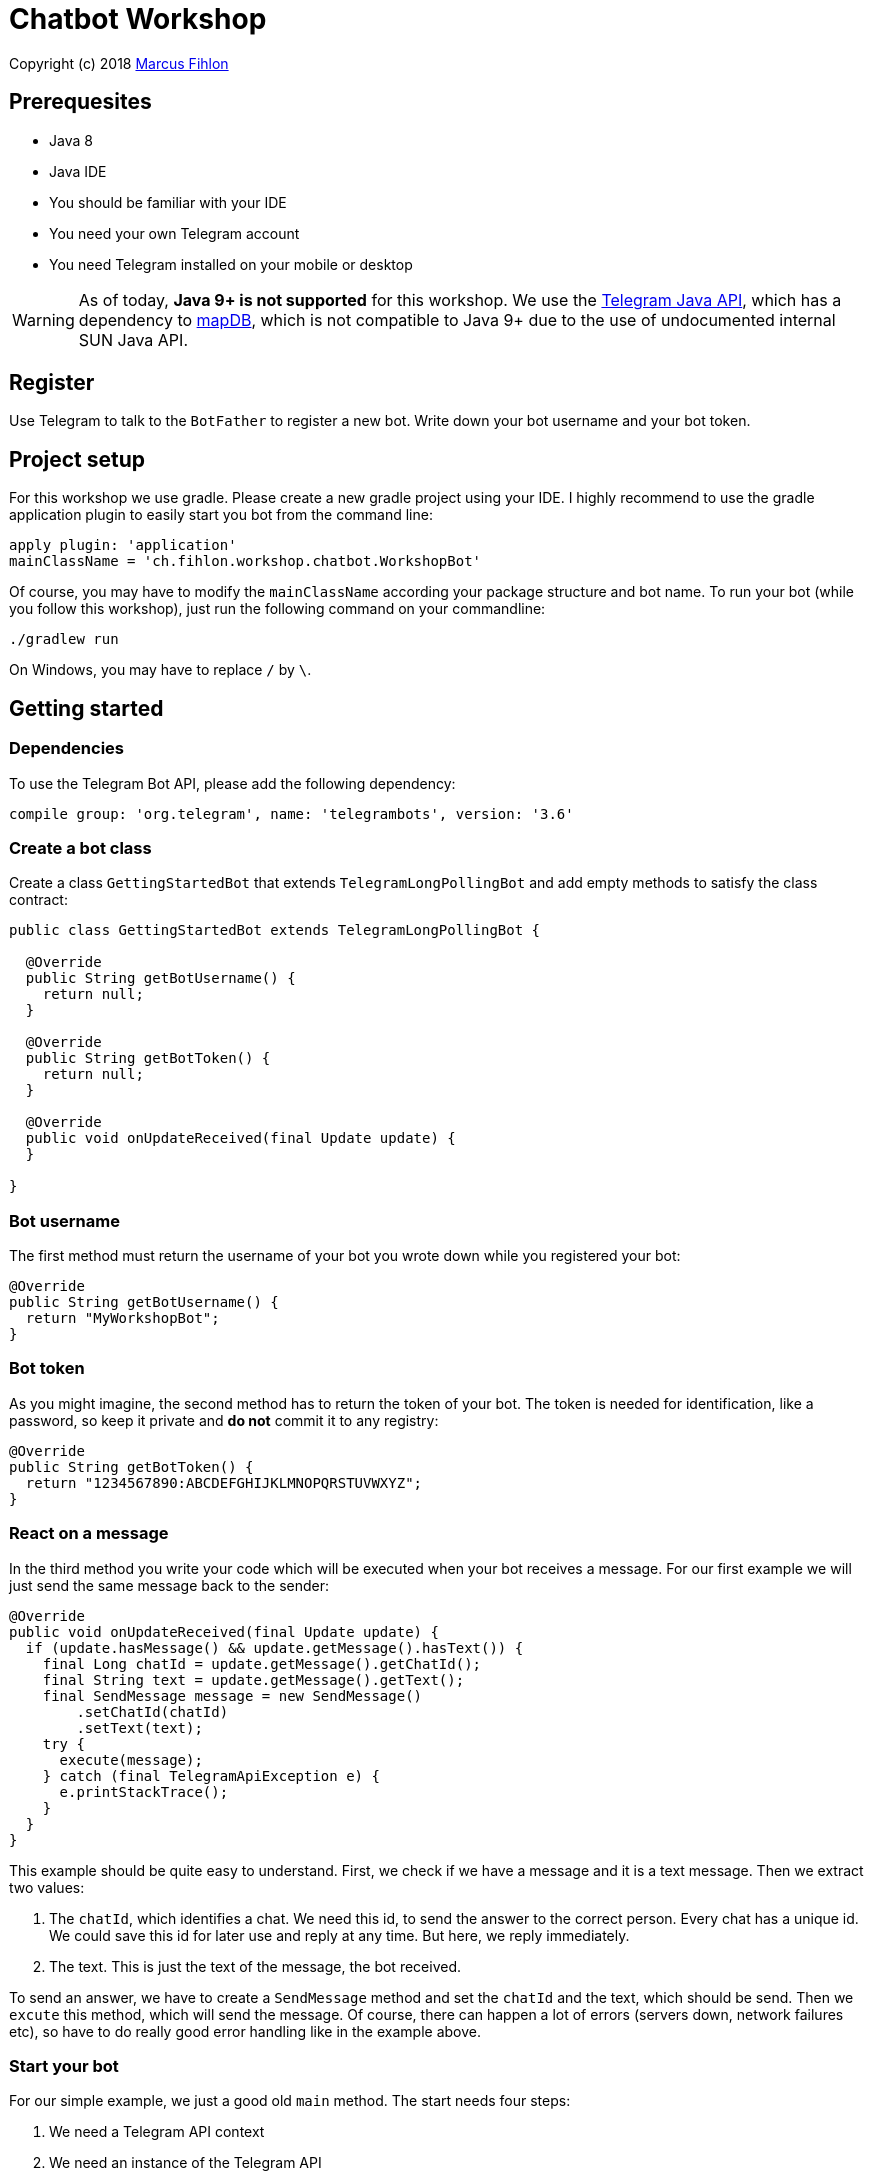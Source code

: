 = Chatbot Workshop

Copyright (c) 2018 https://www.fihlon.ch/[Marcus Fihlon]

== Prerequesites

- Java 8
- Java IDE
- You should be familiar with your IDE
- You need your own Telegram account
- You need Telegram installed on your mobile or desktop

WARNING: As of today, **Java 9+ is not supported** for this workshop. We use the https://github.com/rubenlagus/TelegramBots[Telegram Java API], which has a dependency to https://github.com/jankotek/mapdb[mapDB], which is not compatible to Java 9+ due to the use of undocumented internal SUN Java API.

== Register

Use Telegram to talk to the `BotFather` to register a new bot. Write down your bot username and your bot token.

== Project setup

For this workshop we use gradle. Please create a new gradle project using your IDE. I highly recommend to use the gradle application plugin to easily start you bot from the command line:

```groovy
apply plugin: 'application'
mainClassName = 'ch.fihlon.workshop.chatbot.WorkshopBot'
```

Of course, you may have to modify the `mainClassName` according your package structure and bot name. To run your bot (while you follow this workshop), just run the following command on your commandline:

```bash
./gradlew run
```

On Windows, you may have to replace `/` by `\`.

== Getting started

=== Dependencies

To use the Telegram Bot API, please add the following dependency:

```groovy
compile group: 'org.telegram', name: 'telegrambots', version: '3.6'
```

=== Create a bot class

Create a class `GettingStartedBot` that extends `TelegramLongPollingBot` and add empty methods to satisfy the class contract:

```java
public class GettingStartedBot extends TelegramLongPollingBot {

  @Override
  public String getBotUsername() {
    return null;
  }

  @Override
  public String getBotToken() {
    return null;
  }

  @Override
  public void onUpdateReceived(final Update update) {
  }

}
```

=== Bot username

The first method must return the username of your bot you wrote down while you registered your bot:

```java
@Override
public String getBotUsername() {
  return "MyWorkshopBot";
}
```

=== Bot token

As you might imagine, the second method has to return the token of your bot. The token is needed for identification, like a password, so keep it private and *do not* commit it to any registry:

```java
@Override
public String getBotToken() {
  return "1234567890:ABCDEFGHIJKLMNOPQRSTUVWXYZ";
}
```

=== React on a message

In the third method you write your code which will be executed when your bot receives a message. For our first example we will just send the same message back to the sender:

```java
@Override
public void onUpdateReceived(final Update update) {
  if (update.hasMessage() && update.getMessage().hasText()) {
    final Long chatId = update.getMessage().getChatId();
    final String text = update.getMessage().getText();
    final SendMessage message = new SendMessage()
        .setChatId(chatId)
        .setText(text);
    try {
      execute(message);
    } catch (final TelegramApiException e) {
      e.printStackTrace();
    }
  }
}
```

This example should be quite easy to understand. First, we check if we have a message and it is a text message. Then we extract two values:

. The `chatId`, which identifies a chat. We need this id, to send the answer to the correct person. Every chat has a unique id. We could save this id for later use and reply at any time. But here, we reply immediately.
. The text. This is just the text of the message, the bot received.

To send an answer, we have to create a `SendMessage` method and set the `chatId` and the text, which should be send. Then we `excute` this method, which will send the message. Of course, there can happen a lot of errors (servers down, network failures etc), so have to do really good error handling like in the example above.

=== Start your bot

For our simple example, we just a good old `main` method. The start needs four steps:

. We need a Telegram API context
. We need an instance of the Telegram API
. We need an instance of our bot
. We need to register our bot instance at Telegram

```java
public static void main(final String[] args) throws TelegramApiRequestException {
  ApiContextInitializer.init();                          // 1
  final TelegramBotsApi api = new TelegramBotsApi();     // 2
  final GettingStartedBot bot = new GettingStartedBot(); // 3
  api.registerBot(bot);                                  // 4
}
```

=== Play with your bot

Now, start your bot by running your `main` method.

_Congratulations!_

== Thinking in Abilities

// TODO describe the ability feature of the Telegram Bot API

=== Dependencies

To use the Telegram Bot Ability API, please add the following dependency:

```groovy
compile group: 'org.telegram', name: 'telegrambots-abilities', version: '3.6'
```

=== Create a bot class

Create a class `WorkshopBot` that extends `AbilityBot` and add a no argument constructor and empty methods to satisfy the class contract:

```java
public class WorkshopBot extends AbilityBot {

  public WorkshopBot() {
    super(null, null);
  }

  @Override
  public int creatorId() {
    return 0;
  }
}
```

=== Bot token and username

The easy part: Add the token and username of your bot as constants to your class and specify them in the super constructor call:

```java
public class WorkshopBot extends AbilityBot {

  private static String BOT_TOKEN = "1234567890:ABCDEFGHIJKLMNOPQRSTUVWXYZ";
  private static String BOT_USERNAME = "MyWorkshopBot";

  public WorkshopBot() {
    super(BOT_TOKEN, BOT_USERNAME);
  }

  …
}
```

=== Your Telegram ID

AbilityBot forces a single implementation of creator ID. This ID corresponds to you, the bot developer. The bot needs to know its master since it has sensitive commands that only the master can use. So, if your Telegram ID Is 123456789, then add the following method:

```java
@Override
public int creatorId() {
  return 123456789;
}
```

If you do not know your Telegram ID, just start a chat to the `userinfobot`.

=== Say hello

Should be easy: Let's say hello. For creating an ability, we use the builder pattern:

```java
public Ability sayHelloWorld() {
  return Ability
      .builder()
      .name("hello")                                                    // 1
      .info("says hello world")                                         // 2
      .locality(ALL)                                                    // 3
      .privacy(PUBLIC)                                                  // 4
      .action(context -> silent.send("Hello world!", context.chatId())) // 5
      .build();
}
```

. the name of the command
. a description of the command
. the location of the command (`ALL`, `USER`, `GROUP`)
. the privacy setting (`PUBLIC`, `GROUP_ADMIN`, `ADMIN`, `CREATOR`)
. the action to be executed

=== Start your bot

To start the ability bot we need to do exactly the same as with the bot, we created before:

. We need a Telegram API context
. We need an instance of the Telegram API
. We need an instance of our bot
. We need to register our bot instance at Telegram

```java
public static void main(final String[] args) throws TelegramApiRequestException {
  ApiContextInitializer.init();                      // 1
  final TelegramBotsApi api = new TelegramBotsApi(); // 2
  final WorkshopBot bot = new WorkshopBot();         // 3
  api.registerBot(bot);                              // 4
}
```

=== Play with your bot

Now, start your bot by running your `main` method and send the `/hello` command to your bot.

_Congratulations!_

Wait! Since you've implemented an ability bot, you get factory abilities as well. Try:

* `/commands` – Prints all commands supported by the bot.
        This will essentially print `hello - says hello world`. Yes! This is the information we supplied to the ability. The bot prints the commands in the format accepted by `BotFather`. So, whenever you change, add or remove commands, you can simply send `/commands` to your bot and forward that message to `BotFather`.
* `/claim` – Claims this bot
* `/backup` – returns a backup of the bot database
* `/recover` – recovers the database
* `/promote @username` – promotes user to bot admin
* `/demote @username` – demotes bot admin to user
* `/ban @username` – bans the user from accessing your bot commands and features
* `/unban @username` – lifts the ban from the user

== Replies

A reply is AbilityBot's swiss army knife. It comes in two variants and is able to handle all possible use cases.

=== Standalon Reply

Standalone replies do not need abilities. Lets add one to our bot:

```java
public Reply replyToPhoto() {
  return Reply.of(
      update -> silent.send("Nice pic!", getChatId(update)),
      Flag.PHOTO);
}
```

As you can see, you just provide a lambda function which consumes the update. In addition to the required lambda function, replies can have optional predicates. In our example we let the bot know, that we only want to reply to images. Take a look at the `Flag` enum.

Wow, that was easy! How easy would it be to implement a `VoxxedDaysBucharestBot`, where you can send pictures which are automatically uploaded to a Google Drive (or similar) share? If you are a nerd and finish this workshop early, try to implement it…

=== Ability Reply and own Predicates

In exactly the same manner, you are able to attach replies to abilities. This way you can localize replies that relate to the same ability.

```java
public Ability sayHi() {
  return Ability
    .builder()
    .name("hi")
    .info("says hi")
    .locality(ALL)
    .privacy(PUBLIC)
    .action(context -> {
      final String firstName = context.user().firstName();
      silent.send("Hi, " + firstName, context.chatId());
    })
    .reply(
        update -> silent.send("Wow, nice name!", update.getMessage().getChatId()),
        TEXT,
        update -> update.getMessage().getText().startsWith("/hi"),
        isMarcus()
    )
    .build();
}

private Predicate<Update> isMarcus() {
  return update -> update.getMessage().getFrom().getFirstName().equalsIgnoreCase("Marcus");
}
```

In this example you can see how easy it is to create and use your own predicates. Using predicates, you can implement all checks, so your logic keeps clean and can focus on action.

== Database Handling

If you use the ability bot, you have an integrated database. To persist the data, a file with the name of your bot is created in the working directory (depending on your IDE, usually project root folder).

=== Persistent Counter

Let's use it to implement a simple counter:

```java
public Ability counter() {
  return Ability.builder()
      .name("count")
      .info("increments a counter per user")
      .privacy(PUBLIC)
      .locality(ALL)
      .action(context -> {
        final Map<String, Integer> counterMap = db.getMap("COUNTERS");
        final int userId = context.user().id();
        final Integer counter = counterMap.compute(
            String.valueOf(userId), (id, count) -> count == null ? 1 : ++count);
        final String message = String.format("%s, your count is now %d!",
            context.user().shortName(), counter);
        silent.send(message, context.chatId());
      })
      .build();
}
```

As you can see, the interface to the database is just a simple map. Cool, we can now implement actions that need persistence.

=== Automatic Contacts

The ability bot automatically stores basic user information of every user, who contacted your bot. So we have some kind of an automatically contact list. We can access this list very easy:

```java
public Ability contacts() {
  return Ability.builder()
      .name("contacts")
      .info("lists all users who contacted this bot")
      .privacy(PUBLIC)
      .locality(ALL)
      .action(context -> {
        final Map<String, EndUser> usersMap = db.getMap("USERS");
        final String users = usersMap.values().stream().map(EndUser::username).collect(joining(", "));
        final String message = "The following users already contacted me: " + users;
        silent.send(message, context.chatId());
      })
      .build();
}
```

== Photos

=== Receiving Photos

The process of receiving a photo is not very intuitive. Maybe it will be improved in the future. Anyway, let's try to get the photo out of the message and store it to the filesystem.

From Telegram we do not get the photo directly. Instead, we get a list of `PhotoSize` objects. A list? Yeas, the photo will be available in different sizes. If the sender sends a photo from his mobile device, it will be displayed in the chat history as a thumbnail. That's why one photo will end up in a list of `PhotoSize` objects. In our case, we want the original photo in the original size, so we sort that list by size and take the biggest one.

```java
public Reply savePhoto() {
  return Reply.of(
      update -> {
        final List<PhotoSize> photos = update.getMessage().getPhoto();
        final PhotoSize photoSize = photos.stream()
            .max(Comparator.comparing(PhotoSize::getFileSize))
            .orElse(null);
        if (photoSize != null) {
          // TODO download the photo
          silent.send("Yeah, I got it!", getChatId(update));
        } else {
          silent.send("Houston, we have a problem!", getChatId(update));
        }
      },
      Flag.PHOTO);
  }
```

So far, so good. but there is still no photo, just a `PhotoSize` object. We have to actively download the photo in that size, we want, to reduce network traffic and server load. But to download a photo, we first need to get the file path of the photo. Sometimes photos already have a file path, sometimes not – then we have to ask Telegram for it. This is how we do that:

```java
private String getFilePath(final PhotoSize photo) {
  if (photo.hasFilePath()) {
    return photo.getFilePath();
  }
  final GetFile getFileMethod = new GetFile();
  getFileMethod.setFileId(photo.getFileId());
  try {
    final org.telegram.telegrambots.api.objects.File file = execute(getFileMethod);
    return file.getFilePath();
  } catch (final TelegramApiException e) {
    e.printStackTrace();
  }
  return null;
}
```

Be careful to use the correct `File` object!

Using the file path we are now able to download the photo from Telegram. Luckily, this task is very easy:

```java
public File downloadPhoto(final String filePath) {
  try {
    return downloadFile(filePath);
  } catch (final TelegramApiException e) {
    e.printStackTrace();
  }
  return null;
}
```

With these two helper methods we can now finish our `savePhoto` method:

```java
public Reply savePhoto() {
  return Reply.of(
      update -> {
          final List<PhotoSize> photos = update.getMessage().getPhoto();
          final PhotoSize photoSize = photos.stream()
              .max(Comparator.comparing(PhotoSize::getFileSize))
              .orElse(null);
          if (photoSize != null) {
            final String filePath = getFilePath(photoSize);
            final File file = downloadPhoto(filePath);
            System.out.println("Temporary file: " + file);
            silent.send("Yeah, I got it!", getChatId(update));
          } else {
            silent.send("Houston, we have a problem!", getChatId(update));
          }
      },
      Flag.PHOTO);
}
```

Uff, done! Try it and send a photo to your bot! On the console you can see the temporary file on the bot host. Now you can easily continue and move it everywhere you like or implement some filter magic and send the photo back to the user.

=== Sending Photos

Compared to receiving a photo it is very easy to send a photo. There are three ways to do send a photo and all the three ways have the following four steps in common:

. Create send method
. Set destination chat id
. Set the photo
. Send the photo

==== Send Photo from URL

In this example we implement a `/logo` command which will, difficult to guess, send a logo:

```java
public Ability sendLogo() {
  return Ability
      .builder()
      .name("logo")
      .info("send the logo")
      .locality(ALL)
      .privacy(PUBLIC)
      .action(context -> sendPhotoFromUrl("https://www.fihlon.ch/images/logo.png", context.chatId()))
      .build();
}

private void sendPhotoFromUrl(final String url, final Long chatId) {
  final SendPhoto sendPhotoRequest = new SendPhoto(); // 1
  sendPhotoRequest.setChatId(chatId);                 // 2
  sendPhotoRequest.setPhoto(url);                     // 3
  try {
    sendPhoto(sendPhotoRequest);                      // 4
  } catch (final TelegramApiException e) {
    e.printStackTrace();
  }
}
```

==== Send Photo from File ID

This is especially useful, if your bot receives a photo and wants to forward ist. The file id is on the `PhotoSize` object and the bot does not need to download the photo before it forwards (sends) the photo another user.

To test this, we extend our previously written `savePhoto` method that it sends the received photo back to the sender by using the file id of the photo. First, the implementation of the `sendPhotoFromFileId`:

```java
public void sendPhotoFromFileId(final String fileId, final Long chatId) {
  final SendPhoto sendPhotoRequest = new SendPhoto(); // 1
  sendPhotoRequest.setChatId(chatId);                 // 2
  sendPhotoRequest.setPhoto(fileId);                  // 3
  try {
    sendPhoto(sendPhotoRequest);                      // 4
  } catch (final TelegramApiException e) {
    e.printStackTrace();
  }
}
```

Here you can see the modified `savePhoto` method, we just added one line:

```java
public Reply savePhoto() {
  return Reply.of(
      update -> {
          final List<PhotoSize> photos = update.getMessage().getPhoto();
          final PhotoSize photoSize = photos.stream()
              .max(Comparator.comparing(PhotoSize::getFileSize))
              .orElse(null);
          if (photoSize != null) {
            final String filePath = getFilePath(photoSize);
            final File file = downloadPhoto(filePath);
            System.out.println("Temporary file: " + file);
            silent.send("Yeah, I got it!", getChatId(update));
            sendPhotoFromFileId(photoSize.getFileId(), getChatId(update)); // here
          } else {
            silent.send("Houston, we have a problem!", getChatId(update));
          }
      },
      Flag.PHOTO);
}
```

==== Upload and send a Photo

This is so easy, you just need to specify a `File` object! The photo will be uploaded to Telegram and send to the user:

```java
public Ability sendIcon() {
  return Ability
      .builder()
      .name("icon")
      .info("send the icon")
      .locality(ALL)
      .privacy(PUBLIC)
      .action(context -> sendPhotoFromUpload("src/main/resources/chatbot.jpg", context.chatId()))
      .build();
}

public void sendPhotoFromUpload(final String filePath, final Long chatId) {
  final SendPhoto sendPhotoRequest = new SendPhoto(); // 1
  sendPhotoRequest.setChatId(chatId);                 // 2
  sendPhotoRequest.setNewPhoto(new File(filePath));   // 3
  try {
    sendPhoto(sendPhotoRequest);                      // 4
  } catch (final TelegramApiException e) {
    e.printStackTrace();
  }
}
```

== Custom Keyboard (Buttons)

To create a custom keyboard, we have to follow these four steps:

. Create a `ReplyKeyboardMarkup` object
. Create the keyboard as a list of keyboard rows
. Add buttons to each row
. Activate the keyboard

In the following example we create a custom keyboard with two rows and three buttons on each row. If the user presses one of these buttons, the text will be send to the bot.

In our example we want to provide buttons for the actions of our bot so we use the command as button text:

```java
public Ability sendKeyboard() {
  return Ability
      .builder()
      .name("keyboard")
      .info("send a custom keyboard")
      .locality(ALL)
      .privacy(PUBLIC)
      .action(context -> {
        final SendMessage message = new SendMessage();
        message.setChatId(context.chatId());
        message.setText("Enjoy this wonderful keyboard!");

        final ReplyKeyboardMarkup keyboardMarkup = new ReplyKeyboardMarkup();
        final List<KeyboardRow> keyboard = new ArrayList<>();

        // row 1
        KeyboardRow row = new KeyboardRow();
        row.add("/hello");
        row.add("/hi");
        row.add("/count");
        keyboard.add(row);

        // row 2
        row = new KeyboardRow();
        row.add("/contacts");
        row.add("/logo");
        row.add("/icon");
        keyboard.add(row);

        // activate the keyboard
        keyboardMarkup.setKeyboard(keyboard);
        message.setReplyMarkup(keyboardMarkup);

        silent.execute(message);
      })
      .build();
}
```

== Formatted Messages

To send formatted messages, you can use Markdown syntax. As of today, Telegram supports only a small subset of markdown. To activate Markdown support for a message, use `sendMd(…)` instead of just `send(…)`.

```java
public Ability format() {
  return Ability
      .builder()
      .name("format")
      .info("formats the message")
      .locality(ALL)
      .privacy(PUBLIC)
      .action(context -> {
        silent.sendMd("You can make text *bold* or _italic_.", context.chatId());
        silent.sendMd("`This is code.`", context.chatId());
        silent.sendMd("```\nThis\nis\nmulti\nline\ncode.\n```", context.chatId());
      })
      .build();
}
```

== Arguments

Commands can have arguments. Usually arguments are separated by whitespace. You can, of course, get the message and parse the arguments yourself. But with the ability bot you can easily access the arguments:

```java
public Ability add() {
  return Ability
      .builder()
      .name("add")
      .info("adds to numbers")
      .locality(ALL)
      .privacy(PUBLIC)
      .input(2)
      .action(context -> {
        final int a = Integer.parseInt(context.firstArg());
        final int b = Integer.parseInt(context.secondArg());
        final int sum = a + b;
        silent.send(String.format("The sum of %d and %d is %d", a, b, sum), context.chatId());
      })
      .build();
}
```

To automatically create error messages if the use has not specified the correct amount of arguments, you can configure the number of required arguments like in the example above: `.input(2)`

== Default Abilities

You can answer to non-command messages, too. That's what default abilities are for. Just specify an ability with the `DEFAULT` constant as command:

```java
public Ability sayNo() {
  return Ability.builder()
      .name(DEFAULT)
      .privacy(PUBLIC)
      .locality(ALL)
      .action(context -> silent.send("Sorry, I have no answer for you today.", context.chatId()))
      .build();
}
```

== Testing

=== Dependencies

Better late than never – let's talk about testing. For testing our bot we need the help of a mocking library. Please add the following dependency to your project:

```groovy
testCompile group: 'org.mockito', name: 'mockito-core', version: '2.16.0'
```

=== Prepare your Bot

In some of our abilities we use a database connection. We need to add an additional constructor to be able to inject a database for the tests:

```java
@VisibleForTesting
public WorkshopBot(final DBContext db) {
  super(BOT_TOKEN, BOT_USERNAME, db);
}
```

To prevent that the live system of Telegram is used, we need to inject mocks for the `MessageSender` and `SilentSender`. To be able to do this, we add the following two methods to our bot:

```java
@VisibleForTesting
void setSender(final MessageSender sender) {
  this.sender = sender;
}

@VisibleForTesting
void setSilent(final SilentSender silent) {
  this.silent = silent;
}
```

=== Prepare the Test

. In some of our abilities we use a database connection. For the tests we create a separate database instance which will be deleted on JVM shutdown automatically.
. We create an instance of our bot and inject our test database into it.
. We need to mock the sender to prevent the use of the live Telegram API.
. We inject the sender into our bot.
. We create and inject the silent object into our bot.


```java
public class WorkshopBotTest {

  private WorkshopBot bot;
  private DBContext db;
  private MessageSender sender;

  @Before
  public void setUp() {
    db = MapDBContext.offlineInstance("test"); // 1
    bot = new WorkshopBot(db);                 // 2
    sender = mock(MessageSender.class);        // 3
    bot.setSender(sender);                     // 4
    bot.setSilent(new SilentSender(sender));   // 5
  }

  @After
  public void tearDown() {
    db.clear();
  }

}
```

=== Simple Test

First, we take a very simple test case: Our "Hello World" example. The test for this ability would be:

```java
private static final int USER_ID = 12345;
private static final long CHAT_ID = 12345L;

@Test
public void sayHelloWorld() throws TelegramApiException {
  final Update mockedUpdate = mock(Update.class);
  final EndUser endUser = EndUser.endUser(USER_ID, "Foo", "Bar", "foobar42");
  final MessageContext context = MessageContext.newContext(mockedUpdate, endUser, CHAT_ID);

  bot.sayHelloWorld().action().accept(context);

  final SendMessage message = new SendMessage();
  message.setChatId(CHAT_ID);
  message.setText("Hello world!");
  verify(sender, times(1)).execute(message);
}
```

In the first code block we mock the `Update` class, which is used by the context object. Then we create an `EndUser` for our test case and create a new context object with all needed information.

The one line in the middle block executes our bot ability.

The last block does the assertions. In this example we check, that the message was send exactly once to the correct chat. Therefore we need a message object with the text and chat id for the `verify` method of Mockito.

== Additional Exercises

. Instead of adding just text to the `KeyboardRow` object, try to use `KeyboardButton` objects.
. Add a button to send the users phone number to the bot.
. Add a button to send the current location of the user to the bot.
. Reply to the phone number and location with a confirmation message.
. In addition to using the `ReplyKeyboardMarkup`, take a look at `ReplyKeyboardHide`, `ForceReply` and `InlineKeyboardMarkup` and try to use them.
. Extend the `/add` command to accept an unlimited number of numbers.
. Write tests for all abilities of your bot.
. Refactor your bot into smaller classes (create smaller bots which focus on one topic)
. Tell the `BotFather` which commands are accepted by your bot.
. Refactor your bot to always inject a database. Specify the name of the database file.
. Refactor your bot to remove the hard coded username and token to avoid to accidentally commit them.
. Provide feedback to me about this workshop.
